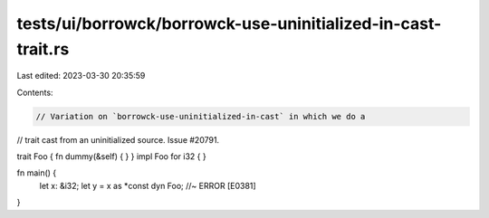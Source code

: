 tests/ui/borrowck/borrowck-use-uninitialized-in-cast-trait.rs
=============================================================

Last edited: 2023-03-30 20:35:59

Contents:

.. code-block:: rs

    // Variation on `borrowck-use-uninitialized-in-cast` in which we do a
// trait cast from an uninitialized source. Issue #20791.

trait Foo { fn dummy(&self) { } }
impl Foo for i32 { }

fn main() {
    let x: &i32;
    let y = x as *const dyn Foo; //~ ERROR [E0381]
}


